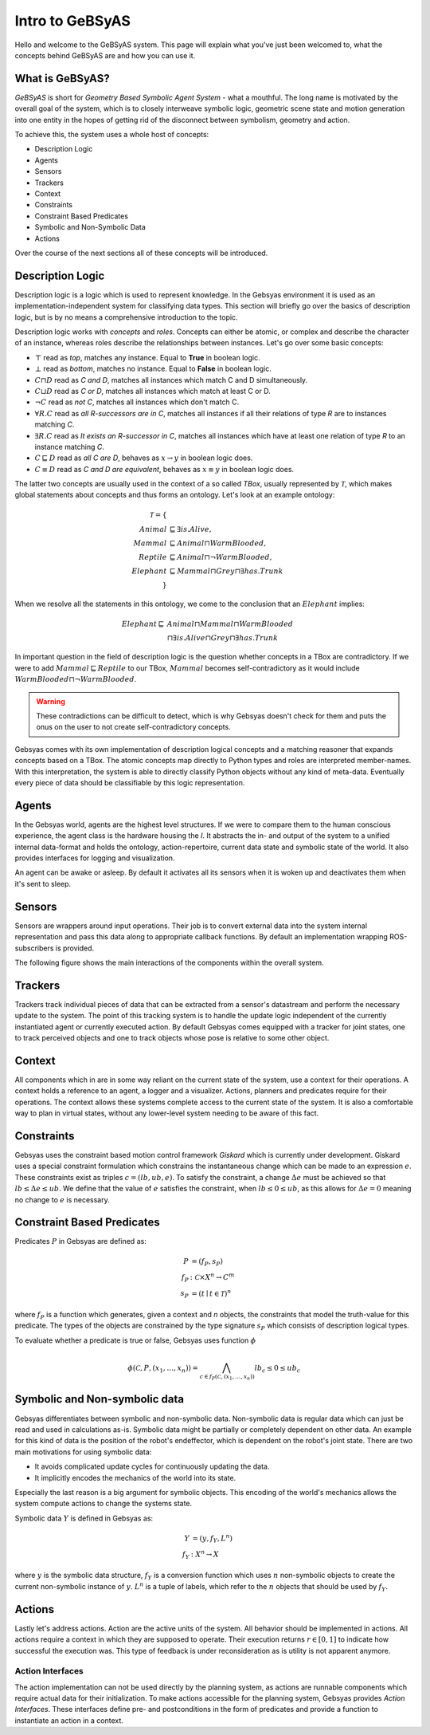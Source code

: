 ================
Intro to GeBSyAS
================

Hello and welcome to the GeBSyAS system. This page will explain what you've just been welcomed to, what the concepts behind GeBSyAS are and how you can use it.

What is GeBSyAS?
----------------

*GeBSyAS* is short for *Geometry Based Symbolic Agent System* - what a mouthful. The long name is motivated by the overall goal of the system, which is to closely interweave symbolic logic, geometric scene state and motion generation into one entity in the hopes of getting rid of the disconnect between symbolism, geometry and action.

To achieve this, the system uses a whole host of concepts:

- Description Logic
- Agents
- Sensors
- Trackers
- Context
- Constraints
- Constraint Based Predicates
- Symbolic and Non-Symbolic Data
- Actions

Over the course of the next sections all of these concepts will be introduced.


Description Logic
-----------------

Description logic is a logic which is used to represent knowledge. In the Gebsyas environment it is used as an implementation-independent system for classifying data types. This section will briefly go over the basics of description logic, but is by no means a comprehensive introduction to the topic.

Description logic works with *concepts* and *roles*. Concepts can either be atomic, or complex and describe the character of an instance, whereas roles describe the relationships between instances. Let's go over some basic concepts:

- :math:`\top` read as *top*, matches any instance. Equal to **True** in boolean logic.
- :math:`\bot` read as *bottom*, matches no instance. Equal to **False** in boolean logic.
- :math:`C \sqcap D` read as *C and D*, matches all instances which match C and D simultaneously.
- :math:`C \sqcup D` read as *C or D*, matches all instances which match at least C or D.
- :math:`\neg C` read as *not C*, matches all instances which don't match C.
- :math:`\forall R.C` read as *all R-successors are in C*, matches all instances if all their relations of type *R* are to instances matching *C*.
- :math:`\exists R.C` read as *It exists an R-successor in C*, matches all instances which have at least one relation of type *R* to an instance matching *C*.
- :math:`C \sqsubseteq D` read as *all C are D*, behaves as :math:`x \rightarrow y` in boolean logic does.
- :math:`C \equiv D` read as *C and D are equivalent*, behaves as :math:`x \equiv y` in boolean logic does.

The latter two concepts are usually used in the context of a so called *TBox*, usually represented by :math:`\mathcal{T}`, which makes global statements about concepts and thus forms an ontology. Let's look at an example ontology:

.. math::

	\mathcal{T} = \{\\
	Animal &\sqsubseteq \exists is.Alive, \\
	Mammal &\sqsubseteq Animal \sqcap WarmBlooded, \\
	Reptile &\sqsubseteq Animal \sqcap \neg WarmBlooded, \\
	Elephant &\sqsubseteq Mammal \sqcap Grey \sqcap \exists has.Trunk \\
	\}


When we resolve all the statements in this ontology, we come to the conclusion that an :math:`Elephant` implies:

.. math::

	Elephant \sqsubseteq &Animal \sqcap Mammal \sqcap WarmBlooded \\
	&\sqcap \exists is.Alive \sqcap Grey \sqcap \exists has.Trunk


In important question in the field of description logic is the question whether concepts in a TBox are contradictory. If we were to add :math:`Mammal \sqsubseteq Reptile` to our TBox, :math:`Mammal` becomes self-contradictory as it would include :math:`WarmBlooded \sqcap \neg WarmBlooded`.

.. WARNING::
	These contradictions can be difficult to detect, which is why Gebsyas doesn't check for them and puts the onus on the user to not create self-contradictory concepts.

Gebsyas comes with its own implementation of description logical concepts and a matching reasoner that expands concepts based on a TBox. The atomic concepts map directly to Python types and roles are interpreted member-names. With this interpretation, the system is able to directly classify Python objects without any kind of meta-data.
Eventually every piece of data should be classifiable by this logic representation.

.. todo::

	Add link to API-documentation for dl_reasoning.py here


Agents
------

In the Gebsyas world, agents are the highest level structures. If we were to compare them to the human conscious experience, the agent class is the hardware housing the *I*. It abstracts the in- and output of the system to a unified internal data-format and holds the ontology, action-repertoire, current data state and symbolic state of the world. It also provides interfaces for logging and visualization.

An agent can be awake or asleep. By default it activates all its sensors when it is woken up and deactivates them when it's sent to sleep.

.. todo::

	Add link to API-documentation for agent.py here

Sensors
-------

Sensors are wrappers around input operations. Their job is to convert external data into the system internal representation and pass this data along to appropriate callback functions.
By default an implementation wrapping ROS-subscribers is provided.

The following figure shows the main interactions of the components within the overall system.

.. figure:: Gebsyas_Dataflow.png
    :alt: Interaction diagram
    :align: center

.. todo::

	Add link to API-documentation for sensors.py here


Trackers
--------

Trackers track individual pieces of data that can be extracted from a sensor's datastream and perform the necessary update to the system. The point of this tracking system is to handle the update logic independent of the currently instantiated agent or currently executed action.
By default Gebsyas comes equipped with a tracker for joint states, one to track perceived objects and one to track objects whose pose is relative to some other object.

.. todo::

	Add link to API-documentation for trackers.py here


Context
-------

All components which in are in some way reliant on the current state of the system, use a context for their operations. A context holds a reference to an agent, a logger and a visualizer. Actions, planners and predicates require for their operations. The context allows these systems complete access to the current state of the system. It is also a comfortable way to plan in virtual states, without any lower-level system needing to be aware of this fact.

Constraints
-----------

Gebsyas uses the constraint based motion control framework *Giskard* which is currently under development. Giskard uses a special constraint formulation which constrains the instantaneous change which can be made to an expression :math:`e`.
These constraints exist as triples :math:`c = (lb, ub, e)`. To satisfy the constraint, a change :math:`\Delta e` must be achieved so that :math:`lb \leq \Delta e \leq ub`.
We define that the value of :math:`e` satisfies the constraint, when :math:`lb \leq 0 \leq ub`, as this allows for :math:`\Delta e = 0` meaning no change to :math:`e` is necessary.

Constraint Based Predicates
---------------------------

Predicates :math:`P` in Gebsyas are defined as:

.. math::

	P &= (f_P, s_P) \\
	f_P &: \mathcal{C} \times X^n \rightarrow C^m \\
	s_P &= (t \mid t \in \mathcal{T})^n

where :math:`f_P` is a function which generates, given a context and *n* objects, the constraints that model the truth-value for this predicate. The types of the objects are constrained by the type signature :math:`s_P` which consists of description logical types.

To evaluate whether a predicate is true or false, Gebsyas uses function :math:`\phi`

.. math::

	\phi(\mathcal{C}, P, (x_1, \ldots, x_n)) = \bigwedge_{c \in f_P(\mathcal{C}, (x_1, \ldots, x_n))} lb_c \leq 0 \leq ub_c


Symbolic and Non-symbolic data
------------------------------

Gebsyas differentiates between symbolic and non-symbolic data. Non-symbolic data is regular data which can just be read and used in calculations as-is.
Symbolic data might be partially or completely dependent on other data. An example for this kind of data is the position of the robot's endeffector, which is dependent on the robot's joint state.
There are two main motivations for using symbolic data:

- It avoids complicated update cycles for continuously updating the data.
- It implicitly encodes the mechanics of the world into its state.

Especially the last reason is a big argument for symbolic objects. This encoding of the world's mechanics allows the system compute actions to change the systems state.

Symbolic data :math:`Y` is defined in Gebsyas as:

.. math::

	Y &= (y, f_Y, L^n) \\
	f_Y &: X^n \rightarrow X

where :math:`y` is the symbolic data structure, :math:`f_Y` is a conversion function which uses :math:`n` non-symbolic objects to create the current non-symbolic instance of :math:`y`. :math:`L^n` is a tuple of labels, which refer to the :math:`n` objects that should be used by :math:`f_Y`.

.. todo::

	Add link to API-documentation for SymbolicData and numeric_scene_state.py here


Actions
-------

Lastly let's address actions. Action are the active units of the system. All behavior should be implemented in actions. All actions require a context in which they are supposed to operate. Their execution returns :math:`r \in [0,1]` to indicate how successful the execution was. This type of feedback is under reconsideration as is utility is not apparent anymore.

Action Interfaces
`````````````````
The action implementation can not be used directly by the planning system, as actions are runnable components which require actual data for their initialization. To make actions accessible for the planning system, Gebsyas provides *Action Interfaces*. These interfaces define pre- and postconditions in the form of predicates and provide a function to instantiate an action in a context.

.. todo::

	Add link to API-documentations of actions.py here.